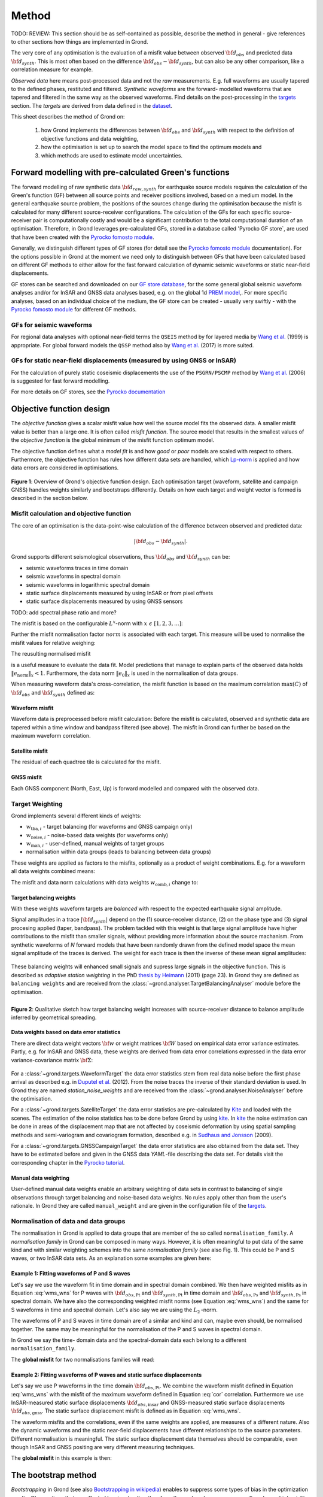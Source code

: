 ﻿Method
======

TODO: REVIEW: This section should be as self-contained as possible, describe 
the method in general - give references to other sections how things are
implemented in Grond.

The very core of any optimisation is the evaluation of a misfit value between observed :math:`{\bf d}_{obs}` and predicted data :math:`{\bf d}_{synth}`. This is most often based on the difference  :math:`{\bf d}_{obs} - {\bf d}_{synth}`, but can also be any other comparison, like a correlation measure for example.


`Observed data` here means post-processed data and not the `raw` measurements. E.g. full waveforms are usually tapered to the defined phases, restituted and filtered. `Synthetic waveforms` are the forward- modelled waveforms that are tapered and filtered in the same way as the observed waveforms. Find details on the post-processing in the `targets`_ section. The `targets` are derived from data defined in the `dataset`_.

This sheet describes the method of Grond on:

  1. how Grond implements the differences between :math:`{\bf d}_{obs}` and :math:`{\bf d}_{synth}` with respect to the definition of objective functions and data weighting,

  2. how the optimisation is set up to search the model space to find the optimum models and 

  3. which methods are used to estimate model uncertainties.


Forward modelling with pre-calculated Green's functions
-------------------------------------------------------

The forward modelling of raw synthetic data :math:`{\bf d}_{raw, synth}` for earthquake source models requires the calculation of the Green's function (GF) between all source points and receiver positions involved, based on a medium model. In the general earthquake source problem, the positions of the sources change during the optimisation because the misfit is calculated for many different source-receiver configurations. The calculation of the GFs for each specific source-receiver pair is computationally costly and would be a significant contribution to the total computational duration of an optimisation. Therefore, in Grond leverages pre-calculated GFs, stored in a database called 'Pyrocko GF store`, are used that have been created with the `Pyrocko fomosto module`_.

Generally, we distinguish different types of GF stores (for detail see the `Pyrocko fomosto module`_ documentation). For the options possible in Grond at the moment we need only to distinguish between GFs that have been calculated based on different GF methods to either allow for the fast forward calculation of dynamic seismic waveforms or static near-field displacements.

GF stores can be searched and downloaded on our `GF store database`_, for the some general global seismic waveform analyses and/or for InSAR and GNSS data analyses based, e.g. on the global 1d `PREM model`_,. For more specific analyses, based on an individual choice of the medium, the GF store can be created - usually very swiftly - with the `Pyrocko fomosto module`_ for different GF methods.

GFs for seismic waveforms
.........................

For regional data analyses with optional near-field terms the ``QSEIS`` method by for layered media by `Wang et al.`_ (1999) is appropriate. For global forward models the ``QSSP`` method also by `Wang et al.`_ (2017) is more suited. 
 

GFs for static near-field displacements (measured by using GNSS or InSAR)
...........................................................................

For the calculation of purely static coseismic displacements the use of the ``PSGRN/PSCMP`` method by `Wang et al.`_ (2006) is suggested for fast forward modelling.

For more details on GF stores, see the `Pyrocko documentation <https://pyrocko.org/docs/current/>`_


Objective function design
-------------------------

The `objective function` gives a scalar misfit value how well the source model fits the observed data. A smaller misfit value is better than a large one. It is often called `misfit function`. The source model that results in the smallest values of the `objective function` is the global minimum of the misfit function optimum model.

The objective function defines what a `model fit` is and how `good` or `poor` models are scaled with respect to others. Furthermore, the objective function has rules how different data sets are handled, which `Lp-norm <https://en.wikipedia.org/wiki/Lp_space>`_ is applied and how data errors are considered in optimisations.


.. figure:: ../images/illu_combi_weights.svg
    :name: Fig. 1
    :height: 500px
    :align: center
    :alt: alternate text
    
    **Figure 1**: Overview of Grond's objective function design. Each optimisation target (waveform, satellite and campaign GNSS) handles weights similarly and bootstraps differently. Details on how each target and weight vector is formed is described in the section below.

    
Misfit calculation and objective function
.........................................


The core of an optimisation is the data-point-wise calculation of the difference between observed and predicted data:

.. math ::

  |{\bf d}_{obs} - {\bf d}_{synth}|.

Grond supports different seismological observations, thus :math:`{\bf d}_{obs}` and :math:`{\bf d}_{synth}` can be:

* seismic waveforms traces in time domain
* seismic waveforms in spectral domain
* seismic waveforms in logarithmic spectral domain
* static surface displacements measured by using InSAR or from pixel offsets
* static surface displacements measured by using GNSS sensors

TODO: add spectral phase ratio and more?

The misfit is based on the configurable :math:`L^x`-norm with :math:`x \,\, \epsilon \,\, [1, 2, 3, ...]`:

.. math::
  :label: eq:ms

    \lVert e \rVert_x = \lVert {\bf{d}}_{obs} - {{\bf d}}_{synth} \rVert_x  = \
        \left(\sum{|{ d}_{i, obs} - {d}_{i, synth}|^x}\right)^{\frac{1}{x}}.
        
Further the misfit normalisation factor :math:`norm` is associated with each target. This measure will be used to normalise the misfit values for relative weighing:

.. math::
  :label: ns
        
    \lVert e_{\mathrm{0}} \rVert_x = \lVert {\bf{d}}_{obs}  \rVert_x  = \
        (\sum{|{d}_{i, obs}|^x})^{\frac{1}{x}}.

The reusulting normalised misfit

.. math::
  :label: ms_ns
 
    \lVert e_{\mathrm{norm}} \rVert_x = \
    \frac{\lVert e \rVert_x}{ \lVert e_{\mathrm{0}} \rVert_x}.

is a useful measure to evaluate the data fit. Model predictions that manage to explain parts of the observed data holds :math:`\lVert e_{\mathrm{norm}} \rVert_x <1`. Furthermore, the data norm :math:`\lVert e_{\mathrm{0}} \rVert_x` is used in the normalisation of data groups.

When measuring waveform data's cross-correlation, the misfit function is based on the maximum correlation :math:`\mathrm{max}(C)` of :math:`{\bf d}_{obs}` and :math:`{\bf d}_{synth}` defined as:

.. math::
  :nowrap:
  :label: cor
  
  \begin{align*}
    e_{\mathrm{cc}} = \frac{1}{2} - \frac{1}{2}\, \mathrm{max}(C), \, \
    \mathrm{with} \,\,\,
    e_{\mathrm{0, cc}} = \frac{1}{2} \,\, ,\, \mathrm{such\,\, that}  \
    e_{\mathrm{norm}} = 1 - \mathrm{max}(C).
  \end{align*}  

Waveform misfit
"""""""""""""""

Waveform data is preprocessed before misfit calculation: Before the misfit is calculated, observed and synthetic data are tapered within a time window and bandpass filtered (see above).
The misfit in Grond can further be based on the maximum waveform correlation. 

Satellite misfit
""""""""""""""""

The residual of each quadtree tile is calculated for the misfit.


GNSS misfit
"""""""""""

Each GNSS component (North, East, Up) is forward modelled and compared with the observed data.



Target Weighting
................

Grond implements several different kinds of weights:

* :math:`w_{\mathrm{tba},i}` - target balancing (for waveforms and GNSS campaign only)
* :math:`w_{\mathrm{noise},i}` - noise-based data weights (for waveforms only)
* :math:`w_{\mathrm{man},i}` - user-defined, manual weights of target groups
* normalisation within data groups (leads to balancing between data groups)

These weights are applied as factors to the misfits, optionally as a product of weight combinations. E.g. for a waveform all data weights combined means:

.. math::
  :label: wcomb
  
   w_{\mathrm{comb},i} = w_{\mathrm{tba},i} \cdot w_{\mathrm{noise},i} \
   \cdot w_{\mathrm{man},i}

The misfit and data norm calculations with data weights 
:math:`w_{\mathrm{comb},i}` change to:

.. math::
  :nowrap:
  :label: wms_wns

  \begin{align*}
    \lVert e \rVert_x &= \left(\sum{ ({w_{\mathrm{comb},i}} \cdot |{{d}}_{i,obs} - \
  {{ d}}_{i,synth}|)^{x}}\right)^{\frac{1}{x}}\\
    \lVert e_{\mathrm{0}} \rVert_x  &= \left(\sum{ ({w_{\mathrm{comb},i}} \cdot \ 
       |{{d}}_{i,obs} |)^{x}}\right)^{\frac{1}{x}}
  \end{align*}
  
Target balancing weights
""""""""""""""""""""""""

With these weights waveform targets are `balanced` with respect to the expected earthquake signal amplitude.

Signal amplitudes in a trace :math:`|{\bf{d}}_{synth}|` depend on the (1) source-receiver distance, (2) on the phase type and (3) signal procesing applied (taper, bandpass). The problem tackled with this weight is that large signal amplitude have higher contributions to the misfit than smaller signals, without providing more information about the source machanism. From synthetic waveforms of `N` forward models that have been randomly drawn from the defined model space the mean signal amplitude of the traces is derived. The weight for each trace is then the inverse of these mean signal amplitudes:

    .. math::
      :label: wtba
        
      {\bf w}_{\mathrm{tba}} = 1/ \lVert {\bf{d}}_{synth}  \rVert_x  = \
            (\sum^{N}{|{d}_{i, synth}|^x})^{\frac{1}{x}}.

These balancing weights will enhanced small signals and supress large signals in the objective function. This is described as `adaptive station weighting` in the PhD `thesis by Heimann`_ (2011) (page 23). In Grond they are defined as ``balancing weights`` and are received from the :class:`~grond.analyser.TargetBalancingAnalyser` module before the optimisation.

.. figure:: ../images/illu_target_balancing.svg
    :name: Fig. 2
    :width: 300px
    :align: left
    :alt: alternate text
    :figclass: align-center
    
    **Figure 2**: Qualitative sketch how target balancing weight increases with 
    source-receiver distance to balance amplitude inferred by geometrical spreading.

Data weights based on data error statistics
"""""""""""""""""""""""""""""""""""""""""""

There are direct data weight vectors :math:`\bf{w}` or weight matrices :math:`\bf{W}` based on empirical data error variance estimates. Partly, e.g. for InSAR and GNSS data, these weights are derived from data error correlations expressed in the data error variance-covariance matrix :math:`\bf{\Sigma}`:
    
    .. math::
      :label: wnoi

      {\bf w} = \frac{1}{{\bf \sigma}}, \quad  \bf{W} = \sqrt{{\bf \Sigma}^{-1}}.

For a :class:`~grond.targets.WaveformTarget` the data error statistics stem from real data noise before the first phase arrival as described e.g. in `Duputel et al.`_ (2012). From the noise traces the inverse of their standard deviation is used. In Grond they are named `station_noise_weights` and are received from the :class:`~grond.analyser.NoiseAnalyser` before the optimisation.

For a :class:`~grond.targets.SatelliteTarget` the data error statistics are pre-calculated by `Kite`_ and loaded with the scenes. The estimation of the noise statistics has to be done before Grond by using `kite`_. In `kite`_ the noise estimation can be done in areas of the displacement map that are not affected by coseismic deformation by using spatial sampling methods and semi-variogram and covariogram formation, described e.g. in `Sudhaus and Jonsson`_ (2009).

For a :class:`~grond.targets.GNSSCampaignTarget` the data error statistics are also obtained from the data set. They have to be estimated before and given in the GNSS data `YAML`-file describing the data set. For details visit the corresponding chapter in the `Pyrocko tutorial`_.

Manual data weighting
"""""""""""""""""""""

User-defined manual data weights enable an arbitrary weighting of data sets in contrast to balancing of single observations through target balancing and noise-based data weights. No rules apply other than from the user's rationale. In Grond they are called ``manual_weight`` and are given in the configuration file of the `targets`_.

Normalisation of data and data groups
.....................................

The normalisation in Grond is applied to data groups that are member of the so called ``normalisation_family``. A `normalisation family` in Grond can be composed in many ways. However, it is often meaningful to put data of the same kind and with similar weighting schemes into the same `normalisation family` (see also Fig. 1). This could be P and S waves, or two InSAR data sets. As an explanation some examples are given here:

Example 1: Fitting waveforms of P and S waves
"""""""""""""""""""""""""""""""""""""""""""""

Let's say we use the waveform fit in time domain and in spectral domain combined. We then have weighted misfits as in Equation :eq:`wms_wns` for P waves with :math:`{\bf d}_{obs,\mathrm{Pt}}` and :math:`{\bf d}_{synth,\mathrm{Pt}}` in time domain and :math:`{\bf d}_{obs,\mathrm{Ps}}` and :math:`{\bf d}_{synth,\mathrm{Ps}}` in spectral domain. We have also the corresponding weighted misfit norms (see Equation :eq:`wms_wns`) and the same for S waveforms in time and spectral domain. Let's also say we are using the :math:`L_{\mathrm{2}}\,`-norm.

The waveforms of P and S waves in time domain are of a similar and kind and can, maybe even should, be normalised together. The same may be meaningful for the normalisation of the P and S waves in spectral domain.
    
In Grond we say the time- domain data and the spectral-domain data each belong to a different ``normalisation_family``.

The **global misfit** for two normalisations families will read:


.. math::
  :label: norm_ex1
  
    \lVert e_{\mathrm{norm,\,global}} \rVert_{2} = \sqrt{ \
       \frac{(\lVert e_{\mathrm{time}} \rVert_2)^2  }{\
        (\lVert e_{\mathrm{0,time}} \rVert_2)^2 } \
    +  \frac{ ( \lVert e_{\mathrm{spectral}} \rVert_2)^2 }{\
     (\lVert e_{\mathrm{0,spectral}} \rVert_2)^2 } \
    }

    
Example 2: Fitting waveforms of P waves and static surface displacements
""""""""""""""""""""""""""""""""""""""""""""""""""""""""""""""""""""""""
    
Let's say we use P waveforms in the time domain :math:`{\bf d}_{obs,\mathrm{Pt}}`. We combine the waveform misfit defined in Equation :eq:`wms_wns` with the misfit of the maximum waveform defined in Equation :eq:`cor` correlation. Furthermore we use InSAR-measured static surface displacements  :math:`{\bf d}_{obs,\mathrm{insar}}` and GNSS-measured static surface displacements :math:`{\bf d}_{obs,\mathrm{gnss}}`. The static surface displacement misfit is defined as in Equation :eq:`wms_wns`.
    
The waveform misfits and the correlations, even if the same weights are applied, are measures of a different nature. Also the dynamic waveforms and the static near-field displacements have different relationships to the source parameters. Different normalisation is meaningful. The static surface displacement data themselves should be comparable, even though InSAR and GNSS positing are very different measuring techniques.
    
The **global misfit** in this example is then:
    
.. math::
  :label: norm_ex2
  
    \lVert e_{\mathrm{norm,\,global}} \rVert_{2} = \sqrt{ 
    \frac{ ( \frac{ \lVert e_{\mathrm{time}} \rVert_2}{\lVert \
       e_{\mathrm{0,time}} \rVert_2})^2 + \
       ( \frac{ \lVert e_{\mathrm{spectral}} \rVert_2}{\lVert \
        e_{\mathrm{0,spectral}} \rVert_2  })^2 }{ \     
             ( \frac{ \lVert e_{\mathrm{0,time}} \rVert_2}{\lVert \
             e_{\mathrm{0,time}}\rVert_2})^2 + \
             ( \frac{ \lVert e_{\mathrm{0,spectral}} \rVert_2}{\lVert \
             e_{\mathrm{0,spectral}}\rVert_2})^2 }} = \
              \sqrt{ \frac{ ( \frac{ \lVert e_{\mathrm{time}} \rVert_2}{ \
              \lVert e_{\mathrm{0,time}} \rVert_2})^2 + \
               ( \frac{ \lVert e_{\mathrm{spectral}} \rVert_2}{\lVert \
               e_{\mathrm{0,spectral}} \rVert_2  })^2 \
               }{ N_{\mathrm{norm\_fams}} }}

The bootstrap method
--------------------

`Bootstrapping` in Grond (see also `Bootstrapping in wikipedia`_)  enables to 
suppress some types of bias in the 
optimization results. Observations that are affected by signals other than 
from the analysed source process often show a high misfits. Also observations
for which the Green's functions based on a medium model, which is at this 
particular site not a good approximation of the underground, can result in 
high misfit values. Already a few high misfit values may pull the optimisation 
to a biased optimum. With bootstrapping we can further estimate model 
parameter uncertainties in an efficient way, which include the propagation of
the data error, but also modelling errors are assessed to some extent.  

In Grond the bootstrapping is applied in a 
number of parallel `bootstrapping chains` where individual bootstrap weights
or bootstrap noise is applied to the model misfits. Basically, individual 
optimization are carried out in each bootstrap chain. Find more below for the 
`BABO Optimiser`.

In Grond **two** different bootstrapping types are implemented. There is 
bootstrapping realised through misfit weights, called `Classic` and `Bayesian
bootstrapping`, and there is bootstrapping realised adding noise to the 
residuals, which is the so-called  `Residual bootstrapping` 
(Fig. 1).

Classic and Bayesian bootstrap
..............................

These bootstrap types are based on weighting. We 
divert from the physics-related and noise-related target weights and create
additional random weight factors for each target. Virtually equal weights 
of 1 for each target are redistributed to new random weights, which add up
to equal the number of targets. In this way the 
final misfit values are comparable even without normalisation.
   
**Classic weights**:
    For `classic` bootstrap weights we draw :math:`N_{\mathrm{targets}}` 
    random integer numbers 
    :math:`{\bf r} \, \epsilon \, [0 \,\, N_{\mathrm{targets}}]`
    from a uniform distribution (Fig. 2, left). 
    We then sort these in :math:`N_{\mathrm{targets}}` bins (Fig. 2, right).
    The frequency in each bin forms the bootstrap target weights.


.. figure:: ../images/classic_bootstrap_weights.svg
    :name: Fig. 3
    :width: 1600px
    :align: center
    :alt: alternate text
    :figclass: align-center
    
    **Figure 3**: Formation of `classical` bootstrap weights. Uniformly random
    samples (left) and the corresponding histogram (right) with the frequencies
    being used as bootstrap weights.  

**Bayesian weights**
    For `Bayesian` bootstrap weights we draw :math:`N_{\mathrm{targets}}+1` 
    random real numbers :math:`{\bf r} \, \epsilon \, [0 \,\, N_{\mathrm{targets}}]`
    from a uniform distribution (Fig. 4, left). 
    We then sort the obtained random values in an ascending order (Fig. 4, 
    middle) 
    and calculate the bootstrap weights as the differences 
    :math:`w_{\mathrm{bootstr},\,i}=r_{i+1}-r_i`.

.. figure:: ../images/bayesian_bootstrap_weights.svg
    :name: Fig. 4
    :width: 1600px
    :align: center
    :alt: alternate text
    :figclass: align-center

    **Figure 4**: Formation of `Bayesian` bootstrap weights. Uniformly random
    samples (left) are sorted (middle) and the differences of neighbouring 
    points (right) are being used as bootstrap weights.  
    
Residual bootstrap
..................
    
Residual bootstrap actually is a computationally more efficient version of the 
`Randomize-then-optimize`_ procedure. The name of the latter method describes
the procedure - with empirical estimates of the data 
error statistics individual realisations of synthetic correlated random noise 
are added to the data for many slightly differing optimisations (Fig. 5). 
Source 
parameter distributions retrieved with the `Randomize-then-optimize`_ method 
based on the data error variance-covariance matrix have been shown to match the 
model parameter distributions obtained from `Marcov Chain Monte Carlo` sampling
of the model spaces by `Jonsson et al.`_ (2014).
In our `residual bootstrap` we add such individual realisations of synthetic 
correlated random noise (Fig. 5C) to the misfits to evaluate individual 
`global misfits`
(Fig. 1). Like this we save the calculation of many forward models compared to 
`Randomize-then-optimize`_, while obtaining the same result.

To generate random noise we use functions of the `kite`_ module. From the 
noise estimation region defined in the `kite`_ scenes (Fig. 5A), the 
noise power spectrum
is used directly with a randomised phase spectrum to create new random noise
with common characteristics in the spatial domain (Fig. 5B). The noise is 
then subsampled
exactly like the data to be used on the model residuals (Fig. 5C).

.. figure:: ../images/illu_residual_bootstrap_realisation.svg
    :name: Fig. 5
    :width: 1400px
    :align: center
    :alt: alternate text
    :figclass: align-center

    **Figure 5**: Residual bootstrap realisation in grond. From data noise (A)
    we synthesise random correlated data noise (B), which is then subsampled
    like the data (C) to be added to the residuals.  


Optimisation 
------------

Grond is open for many different optimisation schemes. So far implemented is 
the so-called `Bayesian Bootstrap Optimisation` (BABO). The `Optimiser` defines
the particular objective function or objective functions and options for them. 
The optimiser also defines the model space sampling schemes. Multiple objective
functions are realized in parallel running optimisation chains. So far these
are the bootstrap chains (see below).

The BABO optimiser
..................

BABO stands for `Bayesian Bootstrap Optimisation` that is done if the 
optimiser is configured to the full extent. As the name says, BABO allows for 
a source optimisation while providing the full information in the results for 
a fully Bayesian analysis. BABO is based on `Direct Search`, meaning model
parameters are drawn in a randomised way from the defined model space 
and synthetic data are then calculated to be compared with the observed data. 
This needs no assumptions on the topology of
the misfit space and is appropriate also for highly non-linear problems.

BABO can turn into a simple Monte-Carlo random direct search if some options 
are switched off. It can also resemble a simulated annealing optimisation 
approach using a certain problem configuration. Last but not least BABO
enables fully probabilistic bootstrapping of the optimisation results. This is 
realised in parallel with optimisation chains to which bootstrapping weights
are applied.

Note:
*Weights* are explained above. The specific
weighting is configured with the `targets`_ used and also with the `problem`_.
The *model space* in which the optimisation takes place is 
defined with the `problem`_.
Here described is the sampling and in the context of the multiple objective 
functions given by the bootstrapping.


Sampling scheme and sampling phases
...................................

Like in any `direct search` optimisation models are drawn from the model space.
From all visited and evaluated models we form and keep a so-called `highscore` 
list. The sampling is set up to progressively converge to the low-misfit 
regions efficiently.
However, for multi-modal model parameters distributions an 
efficient sampling can loose sight of multiple minima with significantly
low misfits. In Grond we can use measures to nurse these multiples.   

**highscore list**: 
    This list contains a defined number of the current best (lowest misfit)
    models. It is continuously updated. The `highscore` list length 
    :math:`L_{hs}` (i.e. number of member models) is `problem`_ dependend:
    :math:`L_{hs} = f_{\mathrm{len}} \cdot (N_{\mathrm{par}} -1)`, 
    with
    :math:`N_{\mathrm{par}}` being the number of model paramters.
    :math:`f_{\mathrm{len}}` is configurable
    (``chain_length_factor``, default is 8).

There are three sampling phases defined, based on which models are drawn from
the model space:

* ``UniformSamplerPhase`` - models are drawn randomly
* ``InjectionSamplerPhase`` - allows to inject specific models 
* ``DirectedSamplerPhase`` - existing low-misfit models `direct` the sampling

.. figure:: ../images/illu_sampling_phases.svg
    :name: Fig. 6
    :height: 300px
    :align: center
    :alt: alternate text
    :figclass: align-center

    **Figure 7**: Sketch of model parameter sampling 
    
    
**UniformSamplerPhase**:
    This is a starting sampler phase of the optimisation. A configurable number
    of models are drawn 
    randomly from the entire model space based on a uniform distribution.

**InjectionSamplerPhase**:
    This is a starting sampler phase of the 
    optimisation in case it should not start blind. It allows to inject 
    specific models at the start of the optimisation. These models could 
    stem from a previous optimisation.

**DirectedSamplerPhase**: 
    This sampler phase follows any starting phase. Using the positions and/or
    the distribution of the
    current `highscore` models the `directed` sampler draws a configurable 
    number of new models. 
    Like this convergence to low-misfit regions is enabled. There are quite 
    some noteworthy details to this sampler phase.
    
    **sampling distributions**: For drawing new models normal distributions
    are used. The standard deviations for the sampler are derived from the 
    `highscore` model parameter standard deviations by using a configurable 
    value (`scatter scale`, see below). Optionally, the covariance of model 
    parameter distributions is
    taken into account by configuring a ``multivariate_normal`` sampler
    distribtion instead of a ``normal`` sampler distribution. 
    The center points for the sampling distribution is configurable to be 
    the ``mean`` of the `highscore`` model parameter distributions, 
    to a ``random`` model of the `highscore` models or an 
    ``excentricity_compensated`` draw (see below). 
    
    **scatter scale**: This scale defines the search radius around the current
    `highscore` models. With a scatter scale of 2 the search for new models
    has a distribution with twice the standard deviation as estimated for the 
    current `highscore` models. It is possible to define a beginning scatter
    scale and an ending scatter scale. When defining a larger value for the 
    beginning scatter scale and a smaller value for the ending scatter scale,
    during the progressing optimisation, the search gets more and more 
    confined. In other words, the sampling evolves from being more explorative 
    to being more exploitive.

    **excentricity compensation**: This method applies to the center value of 
    the sampler distribution. Taking this option, the center point of the 
    sampler distribution is with an increased likelihood a `highscore` member 
    model off-center to the `highscore` model mean value compared to a random
    choice. The probability of drawing a model from the 
    `highscore` list is derived from distances the `highscore` models have
    to other `highscore` models in the model parameter space. 
    Excentricity is therefore compensated, because models with few neighbours 
    at larger distances have an increased likelihood to be drawn. 
    
    What's the use? Convergence is slowed down, yes, but to the benefit of 
    low-misfit region represented by only a few models drawn up 
    to the current point. 
    
    Let's say there are two separated groups of 
    low-misfit models in our `highscore` list, with one group forming the 75%
    majority. 
    In the directed sampler phase the choices of a mean center point
    for the distribution as well as a random starting point for the sampler 
    distribution would favour new samples in the region of the 
    `highscore` model majority. Models in the low-misfit region may be dying
    out in the `highscore` list due to favorism and related sparse sampling.
    `excentricity compensations` can help is these cases and keep models with 
    not significantly higher misfits in the game and in sight.
    
    TODO: correct? too many explanations? Sebastian,
    here is the perfect place for one of your movies.
 

Bootstrap chains
................

A `bootstrap chain` is set up with individual target bootstrap weights and/or 
target bootstrap residuals (Fig. 7A). Therefore each bootstrap chain has 
an individual objective function. With one 
forward model :math:`N_{\mathrm{bootstrap}}` 
different `global 
misfits` are calculated (Fig. 7B). Like this for each bootstrap chain we can 
run an individual optimisation, even though all bootstrap chains share the same 
forward models. 

The highscore list member models in each bootstrap chain (Fig. 7B) will differ 
to some
extent and therefore different bootstrap chains may converge to different 
places within the model space (Fig. 7C, Fig. 8). These differences mark the 
uncertainty of the models with respect to data errors.

.. figure:: ../images/illu_bootstrap_weights.svg
    :name: Fig. 7
    :height: 400px
    :align: center
    :alt: alternate text
    :figclass: align-center
    
    **Figure 7**:  Bootstrap chain graph. (A) Illustration of bootstrap 
    weights, (B) bootstrap chain highscore lists and  (C) their influence 
    on the convergence in the model parameter space due to the 
    individual objective function of each bootstrap chain.

The convergence of model parameters for the models within each bootstrap chain 
is dependent on the settings of the optimisation, e.g. the setup of parameter
bounds, `scatter scale` settings of the `directive sampling phase` and else.
With very `exploitive` settings convergence can be forced. However, if the 
convergence within each bootstrap chain starts to form individual solar systems
in the model space, further optimisation will not provide significantly better
models. In Fig. 8 the area of the `highscore` models of the three bootstrap
chains has only little overlap compared to an earlier stage visualised in 
Fig. 7C.



.. figure:: ../images/illu_babo_chains.svg
    :name: Fig. 8
    :height: 300px
    :align: left
    :alt: alternate text
    :figclass: align-left
    
    **Figure 8**: Drawing new candidate models based on the existing solution 
    space. (...)

    
    
.. _Pyrocko fomosto module: https://pyrocko.org/docs/current/apps/fomosto/index.html
.. _CosTaper: https://pyrocko.org/docs/current/library/reference/trace.html#module-pyrocko.trace
.. _GF store database: http://kinherd.org/gfs.html
.. _kite: https://pyrocko.org/docs/kite/current/

.. _PREM model: http://ds.iris.edu/spud/earthmodel/9991844
.. _Wang et al.: https://www.gfz-potsdam.de/en/section/physics-of-earthquakes-and-volcanoes/data-products-services/downloads-software/
.. _Duputel et al.: https://academic.oup.com/gji/article/190/2/1243/645429
.. _Sudhaus and Jonsson: https://academic.oup.com/gji/article/176/2/389/2024820
.. _YAML: http://yaml.org/
.. _Pyrocko tutorial: https://pyrocko.org/docs/current/library/examples/gnss_data.html
.. _thesis by Heimann: http://ediss.sub.uni-hamburg.de/volltexte/2011/5357/pdf/Dissertation.pdf
.. _Bootstrapping in wikipedia: https://en.wikipedia.org/wiki/Bootstrapping_(statistics)
.. _Randomize-then-optimize: https://epubs.siam.org/doi/abs/10.1137/140964023
.. _Jonsson et al.: http://adsabs.harvard.edu/abs/2014AGUFM.S51C..05J

.. _dataset: ../dataset/index.html
.. _targets: ../targets/index.html
.. _problem: problems/index.html
